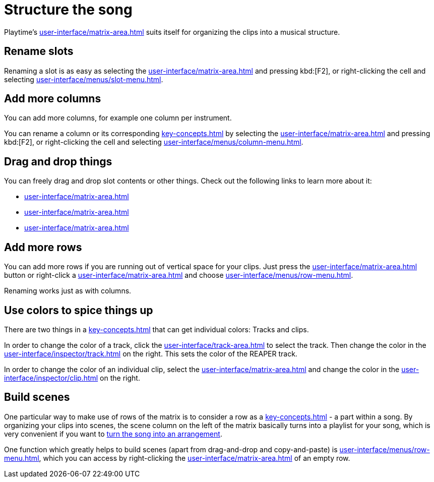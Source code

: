 = Structure the song

Playtime's xref:user-interface/matrix-area.adoc[] suits itself for organizing the clips into a musical structure.

== Rename slots

Renaming a slot is as easy as selecting the xref:user-interface/matrix-area.adoc#slot-cell[] and pressing kbd:[F2], or right-clicking the cell and selecting xref:user-interface/menus/slot-menu.adoc#slot-rename-primary-clip[].

== Add more columns

You can add more columns, for example one column per instrument.

You can rename a column or its corresponding xref:key-concepts.adoc#column-track[] by selecting the xref:user-interface/matrix-area.adoc#column-cell[] and pressing kbd:[F2], or right-clicking the cell and selecting xref:user-interface/menus/column-menu.adoc#column-rename-column-or-track[].

== Drag and drop things

You can freely drag and drop slot contents or other things. Check out the following links to learn more about it:

* xref:user-interface/matrix-area.adoc#column-drag-and-drop[]
* xref:user-interface/matrix-area.adoc#row-drag-and-drop[]
* xref:user-interface/matrix-area.adoc#slot-drag-and-drop[]

== Add more rows

You can add more rows if you are running out of vertical space for your clips. Just press the xref:user-interface/matrix-area.adoc#matrix-add-row[] button or right-click a xref:user-interface/matrix-area.adoc#row-cell[] and choose xref:user-interface/menus/row-menu.adoc#row-insert-row-below[].

Renaming works just as with columns.

== Use colors to spice things up

There are two things in a xref:key-concepts.adoc#matrix[] that can get individual colors: Tracks and clips.

In order to change the color of a track, click the xref:user-interface/track-area.adoc#track-panel-label[] to select the track. Then change the color in the xref:user-interface/inspector/track.adoc[] on the right. This sets the color of the REAPER track.

In order to change the color of an individual clip, select the xref:user-interface/matrix-area.adoc#slot-cell[] and change the color in the xref:user-interface/inspector/clip.adoc[] on the right.

[[feature-scenes]]
== Build scenes

One particular way to make use of rows of the matrix is to consider a row as a xref:key-concepts.adoc#scene[] - a part within a song. By organizing your clips into scenes, the scene column on the left of the matrix basically turns into a playlist for your song, which is very convenient if you want to xref:usage/arrangement.adoc[turn the song into an arrangement].

One function which greatly helps to build scenes (apart from drag-and-drop and copy-and-paste) is xref:user-interface/menus/row-menu.adoc#row-build-scene-from-currently-playing-clips[], which you can access by right-clicking the xref:user-interface/matrix-area.adoc#row-cell-label[] of an empty row.